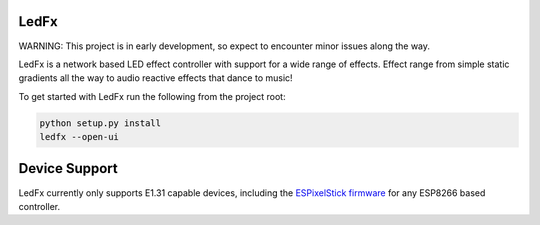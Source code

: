 LedFx  |Build Status| |License| |Discord|
=================================================================================

WARNING: This project is in early development, so expect to encounter minor issues along the way.

LedFx is a network based LED effect controller with support for a wide range of effects. Effect range from simple static gradients all the way to audio reactive effects that dance to music!

To get started with LedFx run the following from the project root:

.. code:: bash

    python setup.py install
    ledfx --open-ui


Device Support
==============

LedFx currently only supports E1.31 capable devices, including the `ESPixelStick firmware <https://github.com/forkineye/ESPixelStick/>`__ for any ESP8266 based controller.

.. |Build Status| image:: https://travis-ci.org/ahodges9/LedFx.svg?branch=master
   :target: https://travis-ci.org/ahodges9/LedFx
.. |License| image:: https://img.shields.io/badge/license-MIT-blue.svg
.. |Discord| image:: https://img.shields.io/badge/chat-on%20discord-7289da.svg
   :target: https://discord.gg/wJ755dY
